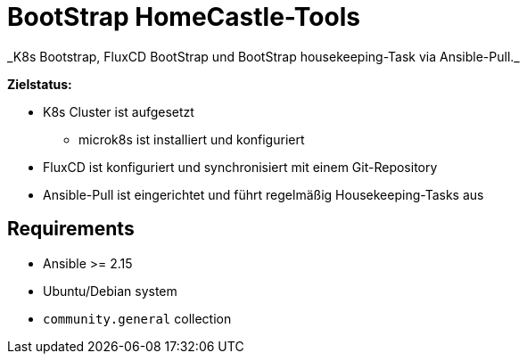 = BootStrap HomeCastle-Tools
// tag::description[]
_K8s Bootstrap, FluxCD BootStrap und BootStrap housekeeping-Task via Ansible-Pull._

*Zielstatus:*

* K8s Cluster ist aufgesetzt
** microk8s ist installiert und konfiguriert
* FluxCD ist konfiguriert und synchronisiert mit einem Git-Repository
* Ansible-Pull ist eingerichtet und führt regelmäßig Housekeeping-Tasks aus
// end::description[]

== Requirements

* Ansible >= 2.15
* Ubuntu/Debian system
* `community.general` collection